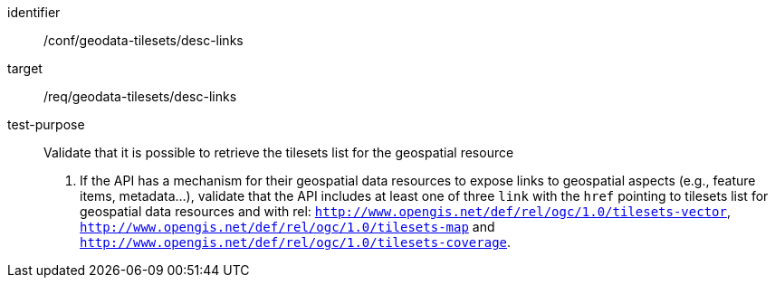 [[ats_geodata-tilesets_desc-links]]
////
[width="90%",cols="2,6a"]
|===
^|*Abstract Test {counter:ats-id}* |*/conf/geodata-tilesets/desc-links*
^|Test Purpose |Validate that it is possible to retrieve the tilesets list for the geospatial resource
^|Requirement |/req/geodata-tilesets/desc-links
^|Test Method |1. If the API has a mechanism for their geospatial data resources to expose links to geospatial aspects (e.g., feature items, metadata...), validate that the API includes at least one of three `link` with the `href` pointing to tilesets list for geospatial data resources and with rel: `http://www.opengis.net/def/rel/ogc/1.0/tilesets-vector`, `http://www.opengis.net/def/rel/ogc/1.0/tilesets-map` and `http://www.opengis.net/def/rel/ogc/1.0/tilesets-coverage`.
|===
////

[abstract_test]
====
[%metadata]
identifier:: /conf/geodata-tilesets/desc-links
target:: /req/geodata-tilesets/desc-links
test-purpose:: Validate that it is possible to retrieve the tilesets list for the geospatial resource
+
--
1. If the API has a mechanism for their geospatial data resources to expose links to geospatial aspects (e.g., feature items, metadata...), validate that the API includes at least one of three `link` with the `href` pointing to tilesets list for geospatial data resources and with rel: `http://www.opengis.net/def/rel/ogc/1.0/tilesets-vector`, `http://www.opengis.net/def/rel/ogc/1.0/tilesets-map` and `http://www.opengis.net/def/rel/ogc/1.0/tilesets-coverage`.
--
====
